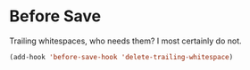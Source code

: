 #+title Hooks
#+author Daan van Berkel
#+email dvanberkel@m-industries.com

* Before Save

Trailing whitespaces, who needs them? I most certainly do not.

#+begin_src emacs-lisp
(add-hook 'before-save-hook 'delete-trailing-whitespace)
#+end_src
